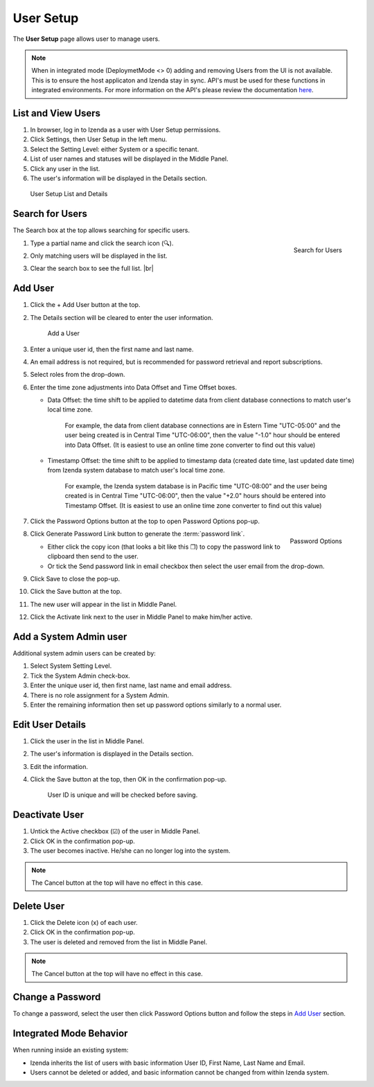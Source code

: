

==========================
User Setup
==========================

The **User Setup** page allows user to manage users.

.. note::

   When in integrated mode (DeploymetMode <> 0) adding and removing Users from the UI is not available. This is to ensure the host  applicaton and Izenda stay in sync. API's must be used for these functions in integrated environments. For more information on the API's please review the documentation 
   `here <https://www.izenda.com/docs/ref/api_user.html?highlight=user integration saveuser#post-user-integration-saveuser>`_.

List and View Users
-------------------
 

#. In browser, log in to Izenda
   as a user with User Setup permissions.

#. Click Settings, then User Setup in the left menu.

#. Select the Setting Level: either System or a specific tenant.

#. List of user names and statuses will be displayed in the Middle
   Panel.

#. Click any user in the list.

#. The user's information will be displayed in the Details section.

.. _User_Setup_List_and_Details:

.. figure:: /_static/images/User_Setup_List_and_Details.png
   :width: 730px

   User Setup List and Details


Search for Users
----------------

The Search box at the top allows searching for specific users.

#. .. _User_Setup_Search:

   .. figure:: /_static/images/User_Setup_Search.png
      :align: right
      :width: 182px

      Search for Users

   Type a partial name and click the search
   icon (🔍).
#. Only matching users will be displayed in the list.
#. Clear the search box to see the full list. |br|

Add User
--------

 

#. Click the + Add User button at the top.
#. The Details section will be cleared to enter the user information.

   .. _User_Setup_Add:

   .. figure:: /_static/images/User_Setup_Add.png
      :width: 539px

      Add a User

#. Enter a unique user id, then the first name and last name.
#. An email address is not required, but is recommended for password
   retrieval and report subscriptions.
#. Select roles from the drop-down.
#. Enter the time zone adjustments into Data Offset and Time Offset
   boxes.

   -  Data Offset: the time shift to be applied to datetime data from
      client database connections to match user's local time zone.

          For example, the data from client database connections are in
          Estern Time "UTC-05:00" and the user being created is in
          Central Time "UTC-06:00", then the value "-1.0" hour should be
          entered into Data Offset. (It is easiest to use an online time
          zone converter to find out this value)

   -  Timestamp Offset: the time shift to be applied to timestamp data
      (created date time, last updated date time) from Izenda system
      database to match user's local time zone.

          For example, the Izenda system database is in Pacific time
          "UTC-08:00" and the user being created is in Central Time
          "UTC-06:00", then the value "+2.0" hours should be entered
          into Timestamp Offset. (It is easiest to use an online time
          zone converter to find out this value)

#. Click the Password Options button at the
   top to open Password Options pop-up.

   .. _User_Setup_Password_Options:

   .. figure:: /_static/images/User_Setup_Password_Options.png
      :align: right
      :width: 527px

      Password Options

#. Click Generate Password Link button to generate the :term:`password link`.

   -  Either click the copy icon (that looks a bit like this ❐) to copy
      the password link to clipboard then send to the user.
   -  Or tick the Send password link in email checkbox then select the
      user email from the drop-down.

#. Click Save to close the pop-up.
#. Click the Save button at the top.
#. The new user will appear in the list in Middle Panel.
#. Click the Activate link next to the user in Middle Panel to make
   him/her active.

.. _Add_a_System_Admin_user:

Add a System Admin user
-----------------------

Additional system admin users can be created by:

#. Select System Setting Level.
#. Tick the System Admin check-box.
#. Enter the unique user id, then first name, last name and email
   address.
#. There is no role assignment for a System Admin.
#. Enter the remaining information then set up password options
   similarly to a normal user.

Edit User Details
-----------------

 

#. Click the user in the list in Middle Panel.
#. The user's information is displayed in the Details section.
#. Edit the information.
#. Click the Save button at the top, then OK in the confirmation pop-up.

       User ID is unique and will be checked before saving.

Deactivate User
---------------

 

#. Untick the Active checkbox (☑) of the user in Middle Panel.
#. Click OK in the confirmation pop-up.
#. The user becomes inactive. He/she can no longer log into the system.

.. note::

   The Cancel button at the top will have no effect in this case.

Delete User
-----------

#. Click the Delete icon (x) of each user.
#. Click OK in the confirmation pop-up.
#. The user is deleted and removed from the list in Middle Panel.

.. note::

   The Cancel button at the top will have no effect in this case.

Change a Password
-----------------

To change a password, select the user then click Password Options button
and follow the steps in `Add User`_ section.

Integrated Mode Behavior
------------------------

When running inside an existing system:

-  Izenda inherits the list of users with basic information User ID,
   First Name, Last Name and Email.
-  Users cannot be deleted or added, and basic information cannot be
   changed from within Izenda system.
